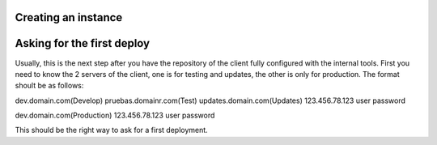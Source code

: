 Creating an instance
====================

Asking for the first deploy
===========================

Usually, this is the next step after you have the repository of the client fully configured with the internal tools.
First you need to know the 2 servers of the client, one is for testing and updates, the other is only for production.
The format shoult be as follows:

dev.domain.com(Develop)
pruebas.domainr.com(Test)
updates.domain.com(Updates)
123.456.78.123
user
password

dev.domain.com(Production)
123.456.78.123
user
password

This should be the right way to ask for a first deployment.
